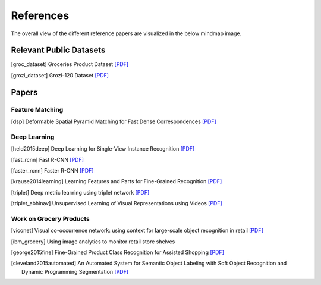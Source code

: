 References
==========

The overall view of the different reference papers are visualized in the below mindmap image.

.. image:: /imgs/mindmap.png
	:height: 300px

Relevant Public Datasets
------------------------

.. [groc_dataset] Groceries Product Dataset `[PDF] <http://www.vs.inf.ethz.ch/publ/papers/mageorge_products_eccv2014.pdf>`__

.. [grozi_dataset] Grozi-120 Dataset `[PDF] <http://grozi.calit2.net/grozi.html>`__


Papers
------

Feature Matching
````````````````

.. [dsp] Deformable Spatial Pyramid Matching for Fast Dense Correspondences `[PDF] <http://www.cv-foundation.org/openaccess/content_cvpr_2013/papers/Kim_Deformable_Spatial_Pyramid_2013_CVPR_paper.pdf>`__


Deep Learning
`````````````

.. [held2015deep] Deep Learning for Single-View Instance Recognition `[PDF] <https://arxiv.org/pdf/1507.08286.pdf>`__

.. [fast_rcnn] Fast R-CNN `[PDF] <http://www.cv-foundation.org/openaccess/content_iccv_2015/papers/Girshick_Fast_R-CNN_ICCV_2015_paper.pdf>`__

.. [faster_rcnn] Faster R-CNN `[PDF] <http://papers.nips.cc/paper/5638-analysis-of-variational-bayesian-latent-dirichlet-allocation-weaker-sparsity-than-map.pdf>`__

.. [krause2014learning] Learning Features and Parts for Fine-Grained Recognition `[PDF] <http://citeseerx.ist.psu.edu/viewdoc/download?doi=10.1.1.695.7818&rep=rep1&type=pdf>`__

.. [triplet] Deep metric learning using triplet network `[PDF] <http://arxiv.org/pdf/1412.6622>`__

.. [triplet_abhinav] Unsupervised Learning of Visual Representations using Videos `[PDF] <http://www.cv-foundation.org/openaccess/content_iccv_2015/papers/Wang_Unsupervised_Learning_of_ICCV_2015_paper.pdf>`__


Work on Grocery Products
````````````````````````

.. [viconet] Visual co-occurrence network: using context for large-scale object recognition in retail `[PDF] <http://www.cse.psu.edu/~ska130/data/07351774.pdf>`__

.. [ibm_grocery] Using image analytics to monitor retail store shelves

.. [george2015fine] Fine-Grained Product Class Recognition for Assisted Shopping `[PDF] <http://www.cv-foundation.org/openaccess/content_iccv_2015_workshops/w12/papers/George_Fine-Grained_Product_Class_ICCV_2015_paper.pdf>`__

.. [cleveland2015automated] An Automated System for Semantic Object Labeling with Soft Object Recognition and Dynamic Programming Segmentation `[PDF] <http://www.seas.upenn.edu/~pdames/media/ClevelandEtalTASE2016.pdf>`__
